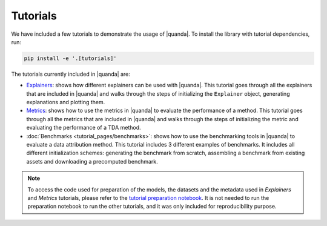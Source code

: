 Tutorials
=========
We have included a few tutorials to demonstrate the usage of |quanda|. To install the library with tutorial dependencies, run:

.. code:: bash

   pip install -e '.[tutorials]'

The tutorials currently included in |quanda| are:

- `Explainers <https://github.com/dilyabareeva/quanda/blob/main/tutorials/demo_explainers.ipynb>`_: shows how different explainers can be used with |quanda|. This tutorial goes through all the explainers that are included in |quanda| and walks through the steps of initializing the ``Explainer`` object, generating explanations and plotting them.
- `Metrics <https://github.com/dilyabareeva/quanda/blob/main/tutorials/demo_metrics.ipynb>`_: shows how to use the metrics in |quanda| to evaluate the performance of a method. This tutorial goes through all the metrics that are included in |quanda| and walks through the steps of initializing the metric and evaluating the performance of a TDA method.
- :doc:`Benchmarks <tutorial_pages/benchmarks>`: shows how to use the benchmarking tools in |quanda| to evaluate a data attribution method. This tutorial includes 3 different examples of benchmarks. It includes all different initialization schemes: generating the benchmark from scratch, assembling a benchmark from existing assets and downloading a precomputed benchmark.

.. note::

   To access the code used for preparation of the models, the datasets and the metadata used in `Explainers` and `Metrics` tutorials, please refer to the `tutorial preparation notebook <https://github.com/dilyabareeva/quanda/blob/main/tutorials/demo_prep.ipynb>`_. It is not needed to run the preparation notebook to run the other tutorials, and it was only included for reproducibility purpose.
